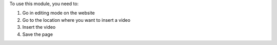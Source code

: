 To use this module, you need to:

#. Go in editing mode on the website
#. Go to the location where you want to insert a video
#. Insert the video
#. Save the page
